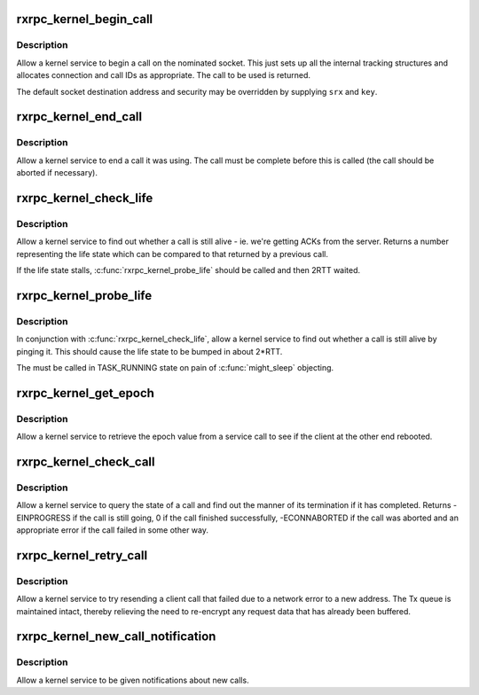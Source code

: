 .. -*- coding: utf-8; mode: rst -*-
.. src-file: net/rxrpc/af_rxrpc.c

.. _`rxrpc_kernel_begin_call`:

rxrpc_kernel_begin_call
=======================

.. c:function:: struct rxrpc_call *rxrpc_kernel_begin_call(struct socket *sock, struct sockaddr_rxrpc *srx, struct key *key, unsigned long user_call_ID, s64 tx_total_len, gfp_t gfp, rxrpc_notify_rx_t notify_rx, bool upgrade, unsigned int debug_id)

    Allow a kernel service to begin a call

    :param sock:
        The socket on which to make the call
    :type sock: struct socket \*

    :param srx:
        The address of the peer to contact
    :type srx: struct sockaddr_rxrpc \*

    :param key:
        The security context to use (defaults to socket setting)
    :type key: struct key \*

    :param user_call_ID:
        The ID to use
    :type user_call_ID: unsigned long

    :param tx_total_len:
        Total length of data to transmit during the call (or -1)
    :type tx_total_len: s64

    :param gfp:
        The allocation constraints
    :type gfp: gfp_t

    :param notify_rx:
        Where to send notifications instead of socket queue
    :type notify_rx: rxrpc_notify_rx_t

    :param upgrade:
        Request service upgrade for call
    :type upgrade: bool

    :param debug_id:
        The debug ID for tracing to be assigned to the call
    :type debug_id: unsigned int

.. _`rxrpc_kernel_begin_call.description`:

Description
-----------

Allow a kernel service to begin a call on the nominated socket.  This just
sets up all the internal tracking structures and allocates connection and
call IDs as appropriate.  The call to be used is returned.

The default socket destination address and security may be overridden by
supplying \ ``srx``\  and \ ``key``\ .

.. _`rxrpc_kernel_end_call`:

rxrpc_kernel_end_call
=====================

.. c:function:: void rxrpc_kernel_end_call(struct socket *sock, struct rxrpc_call *call)

    Allow a kernel service to end a call it was using

    :param sock:
        The socket the call is on
    :type sock: struct socket \*

    :param call:
        The call to end
    :type call: struct rxrpc_call \*

.. _`rxrpc_kernel_end_call.description`:

Description
-----------

Allow a kernel service to end a call it was using.  The call must be
complete before this is called (the call should be aborted if necessary).

.. _`rxrpc_kernel_check_life`:

rxrpc_kernel_check_life
=======================

.. c:function:: u32 rxrpc_kernel_check_life(const struct socket *sock, const struct rxrpc_call *call)

    Check to see whether a call is still alive

    :param sock:
        The socket the call is on
    :type sock: const struct socket \*

    :param call:
        The call to check
    :type call: const struct rxrpc_call \*

.. _`rxrpc_kernel_check_life.description`:

Description
-----------

Allow a kernel service to find out whether a call is still alive - ie. we're
getting ACKs from the server.  Returns a number representing the life state
which can be compared to that returned by a previous call.

If the life state stalls, \ :c:func:`rxrpc_kernel_probe_life`\  should be called and
then 2RTT waited.

.. _`rxrpc_kernel_probe_life`:

rxrpc_kernel_probe_life
=======================

.. c:function:: void rxrpc_kernel_probe_life(struct socket *sock, struct rxrpc_call *call)

    Poke the peer to see if it's still alive

    :param sock:
        The socket the call is on
    :type sock: struct socket \*

    :param call:
        The call to check
    :type call: struct rxrpc_call \*

.. _`rxrpc_kernel_probe_life.description`:

Description
-----------

In conjunction with \ :c:func:`rxrpc_kernel_check_life`\ , allow a kernel service to
find out whether a call is still alive by pinging it.  This should cause the
life state to be bumped in about 2\*RTT.

The must be called in TASK_RUNNING state on pain of \ :c:func:`might_sleep`\  objecting.

.. _`rxrpc_kernel_get_epoch`:

rxrpc_kernel_get_epoch
======================

.. c:function:: u32 rxrpc_kernel_get_epoch(struct socket *sock, struct rxrpc_call *call)

    Retrieve the epoch value from a call.

    :param sock:
        The socket the call is on
    :type sock: struct socket \*

    :param call:
        The call to query
    :type call: struct rxrpc_call \*

.. _`rxrpc_kernel_get_epoch.description`:

Description
-----------

Allow a kernel service to retrieve the epoch value from a service call to
see if the client at the other end rebooted.

.. _`rxrpc_kernel_check_call`:

rxrpc_kernel_check_call
=======================

.. c:function:: int rxrpc_kernel_check_call(struct socket *sock, struct rxrpc_call *call, enum rxrpc_call_completion *_compl, u32 *_abort_code)

    Check a call's state

    :param sock:
        The socket the call is on
    :type sock: struct socket \*

    :param call:
        The call to check
    :type call: struct rxrpc_call \*

    :param _compl:
        Where to store the completion state
    :type _compl: enum rxrpc_call_completion \*

    :param _abort_code:
        Where to store any abort code
    :type _abort_code: u32 \*

.. _`rxrpc_kernel_check_call.description`:

Description
-----------

Allow a kernel service to query the state of a call and find out the manner
of its termination if it has completed.  Returns -EINPROGRESS if the call is
still going, 0 if the call finished successfully, -ECONNABORTED if the call
was aborted and an appropriate error if the call failed in some other way.

.. _`rxrpc_kernel_retry_call`:

rxrpc_kernel_retry_call
=======================

.. c:function:: int rxrpc_kernel_retry_call(struct socket *sock, struct rxrpc_call *call, struct sockaddr_rxrpc *srx, struct key *key)

    Allow a kernel service to retry a call

    :param sock:
        The socket the call is on
    :type sock: struct socket \*

    :param call:
        The call to retry
    :type call: struct rxrpc_call \*

    :param srx:
        The address of the peer to contact
    :type srx: struct sockaddr_rxrpc \*

    :param key:
        The security context to use (defaults to socket setting)
    :type key: struct key \*

.. _`rxrpc_kernel_retry_call.description`:

Description
-----------

Allow a kernel service to try resending a client call that failed due to a
network error to a new address.  The Tx queue is maintained intact, thereby
relieving the need to re-encrypt any request data that has already been
buffered.

.. _`rxrpc_kernel_new_call_notification`:

rxrpc_kernel_new_call_notification
==================================

.. c:function:: void rxrpc_kernel_new_call_notification(struct socket *sock, rxrpc_notify_new_call_t notify_new_call, rxrpc_discard_new_call_t discard_new_call)

    Get notifications of new calls

    :param sock:
        The socket to intercept received messages on
    :type sock: struct socket \*

    :param notify_new_call:
        Function to be called when new calls appear
    :type notify_new_call: rxrpc_notify_new_call_t

    :param discard_new_call:
        Function to discard preallocated calls
    :type discard_new_call: rxrpc_discard_new_call_t

.. _`rxrpc_kernel_new_call_notification.description`:

Description
-----------

Allow a kernel service to be given notifications about new calls.

.. This file was automatic generated / don't edit.

